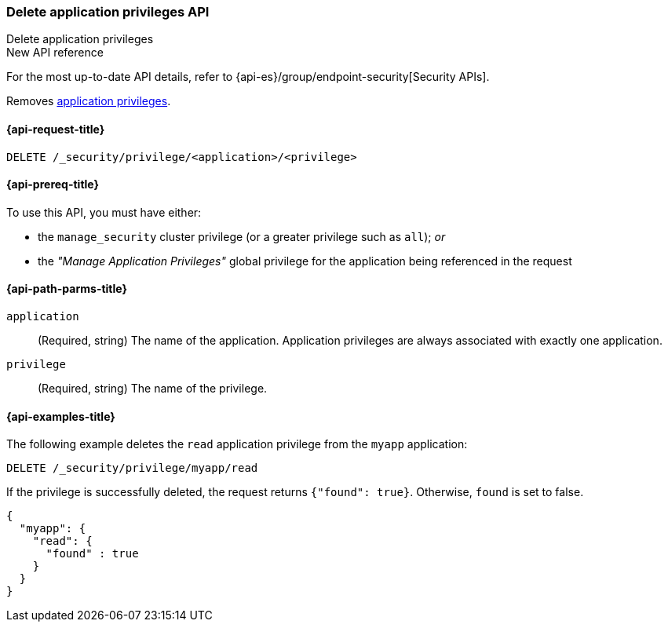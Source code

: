 [role="xpack"]
[[security-api-delete-privilege]]
=== Delete application privileges API
++++
<titleabbrev>Delete application privileges</titleabbrev>
++++

.New API reference
[sidebar]
--
For the most up-to-date API details, refer to {api-es}/group/endpoint-security[Security APIs].
--

Removes <<application-privileges,application privileges>>.

[[security-api-delete-privilege-request]]
==== {api-request-title}

`DELETE /_security/privilege/<application>/<privilege>`

[[security-api-delete-privilege-prereqs]]
==== {api-prereq-title}

To use this API, you must have either:

- the `manage_security` cluster privilege (or a greater privilege such as `all`); _or_
- the _"Manage Application Privileges"_ global privilege for the application being referenced
  in the request

[[security-api-delete-privilege-path-params]]
==== {api-path-parms-title}

`application`::
  (Required, string) The name of the application. Application privileges are
  always associated with exactly one application.

`privilege`::
  (Required, string) The name of the privilege.

[[security-api-delete-privilege-example]]
==== {api-examples-title}

The following example deletes the `read` application privilege from the
`myapp` application:

[source,console]
--------------------------------------------------
DELETE /_security/privilege/myapp/read
--------------------------------------------------
// TEST[setup:app0102_privileges]

If the privilege is successfully deleted, the request returns `{"found": true}`.
Otherwise, `found` is set to false.

[source,console-result]
--------------------------------------------------
{
  "myapp": {
    "read": {
      "found" : true
    }
  }
}
--------------------------------------------------

